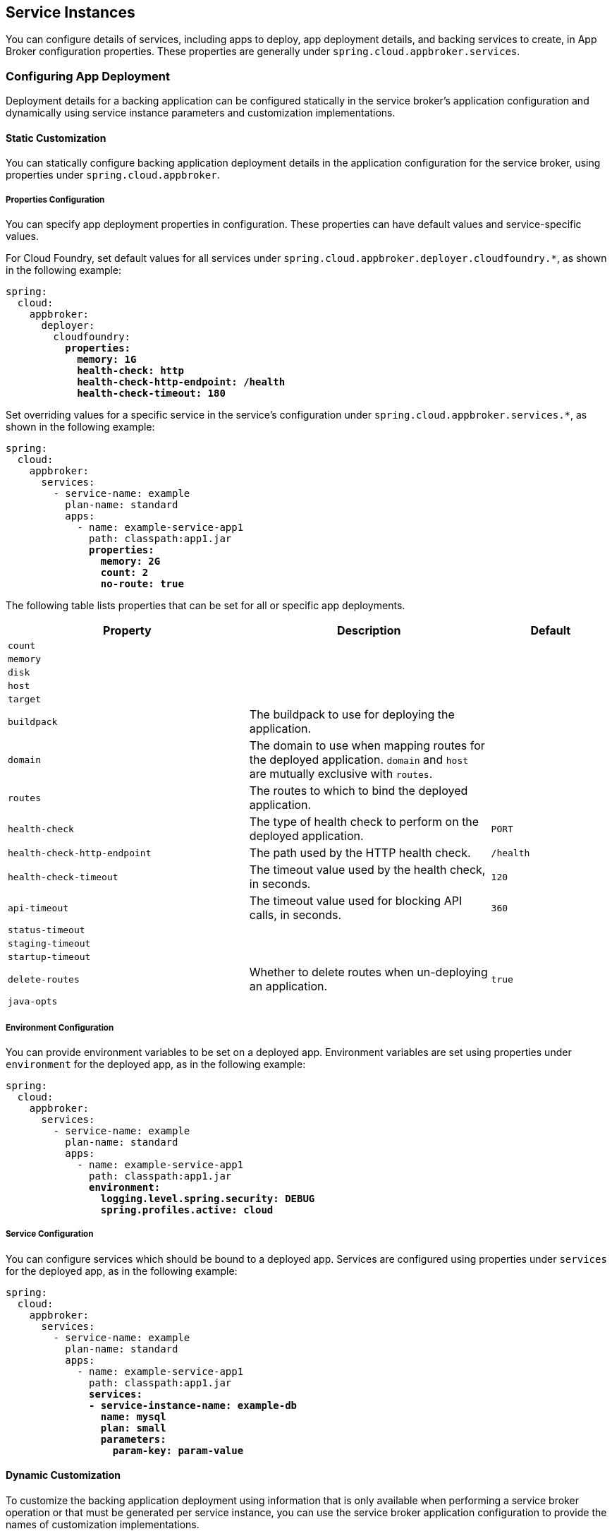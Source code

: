 [[service-instances]]
== Service Instances

You can configure details of services, including apps to deploy, app deployment details, and backing services to create, in App Broker configuration properties. These properties are generally under `spring.cloud.appbroker.services`.

=== Configuring App Deployment

Deployment details for a backing application can be configured statically in the service broker's application configuration and dynamically using service instance parameters and customization implementations.

==== Static Customization

You can statically configure backing application deployment details in the application configuration for the service broker, using properties under `spring.cloud.appbroker`.

===== Properties Configuration

You can specify app deployment properties in configuration. These properties can have default values and service-specific values.

For Cloud Foundry, set default values for all services under `spring.cloud.appbroker.deployer.cloudfoundry.*`, as shown in the following example:

[subs=+quotes]
```yml
spring:
  cloud:
    appbroker:
      deployer:
        cloudfoundry:
          *properties:*
            *memory: 1G*
            *health-check: http*
            *health-check-http-endpoint: /health*
            *health-check-timeout: 180*
```

Set overriding values for a specific service in the service's configuration under `spring.cloud.appbroker.services.*`, as shown in the following example:

[subs=+quotes]
```yml
spring:
  cloud:
    appbroker:
      services:
        - service-name: example
          plan-name: standard
          apps:
            - name: example-service-app1
              path: classpath:app1.jar
              *properties:*
                *memory: 2G*
                *count: 2*
                *no-route: true*
```

The following table lists properties that can be set for all or specific app deployments.

[%header,cols="2,2,1"] 
|===
|Property
|Description
|Default

|`count`
| 
|

|`memory`
|
|

|`disk`
|
|

|`host`
|
|

|`target`
|
|

|`buildpack`
|The buildpack to use for deploying the application.
|

|`domain`
|The domain to use when mapping routes for the deployed application. `domain` and `host` are mutually exclusive with `routes`.
|

|`routes`
|The routes to which to bind the deployed application.
|

|`health-check`
|The type of health check to perform on the deployed application.
|`PORT`

|`health-check-http-endpoint`
|The path used by the HTTP health check.
|`/health`

|`health-check-timeout`
|The timeout value used by the health check, in seconds.
|`120`

|`api-timeout`
|The timeout value used for blocking API calls, in seconds.
|`360`

|`status-timeout`
|
|

|`staging-timeout`
|
|

|`startup-timeout`
|
|

|`delete-routes`
|Whether to delete routes when un-deploying an application.
|`true`

|`java-opts`
|
|
|===

===== Environment Configuration

You can provide environment variables to be set on a deployed app. Environment variables are set using properties under `environment` for the deployed app, as in the following example:

[subs=+quotes]
```yml
spring:
  cloud:
    appbroker:
      services:
        - service-name: example
          plan-name: standard
          apps:
            - name: example-service-app1
              path: classpath:app1.jar
              *environment:*
                *logging.level.spring.security: DEBUG*
                *spring.profiles.active: cloud*
```

===== Service Configuration

You can configure services which should be bound to a deployed app. Services are configured using properties under `services` for the deployed app, as in the following example:

[subs=+quotes]
```yml
spring:
  cloud:
    appbroker:
      services:
        - service-name: example
          plan-name: standard
          apps:
            - name: example-service-app1
              path: classpath:app1.jar
              *services:*
              *- service-instance-name: example-db*
                *name: mysql*
                *plan: small*
                *parameters:*
                  *param-key: param-value*
```

==== Dynamic Customization

To customize the backing application deployment using information that is only available when performing a service broker operation or that must be generated per service instance, you can use the service broker application configuration to provide the names of customization implementations.

===== Backing Application Target

You can configure the target location for backing applications (in Cloud Foundry, an org and space) using a `target` specification, as in the following example:

[subs=+quotes]
```yml
spring:
  cloud:
    appbroker:
      services:
        - service-name: example
          plan-name: standard
          *target:*
          *  name: SpacePerServiceInstance*
        apps:
          apps:
            - name: example-service-app1
              path: classpath:app1.jar
```

By default (if you do not provide a `target` specification), all backing applications are deployed to the default target specified under `spring.cloud.appbroker.deployer`. For Cloud Foundry, this is the org named by `spring.cloud.appbroker.deployer.cloudfoundry.default-org` and the space named by `spring.cloud.appbroker.deployer.cloudfoundry.default-space`.

====== The `SpacePerServiceInstance` Target

If you use the `SpacePerServiceInstance` target, App Broker will deploy backing applications to a unique target location that is named using the service instance GUID provided by the platform at service instance create time. For Cloud Foundry, this target location will be the org named by `spring.cloud.appbroker.deployer.cloudfoundry.default-org` and a new space created using the service instance GUID as the space name.

====== The `ServiceInstanceGuidSuffix` Target

If you use the `ServiceInstanceGuidSuffix` target, App Broker will deploy backing applications using a unique name and hostname that incorporates the service instance GUID provided by the platform at service instance create time. For Cloud Foundry, the target location will be the org named by `spring.cloud.appbroker.deployer.cloudfoundry.default-org`, the space named by `spring.cloud.appbroker.deployer.cloudfoundry.default-space`, and an application name as `[APP-NAME]-[SI-GUID]`, where `[APP-NAME]` is the `name` listed for the application under `spring.cloud.appbroker.services.apps` and `[SI-GUID]` is the service instance GUID. The application will also use a hostname incorporating the service instance GUID as a suffix, as `[APP-NAME]-[SI-GUID]`.

===== Service Instance Parameters

When a user provides parameters while creating or updating a service instance, App Broker can transform these parameters into details of the backing app deployment using parameters transformers. You can configure parameters transformers using properties under `parameters-transformers`, as in the following example:

[subs=+quotes]
```yml
spring:
  cloud:
    appbroker:
      services:
        - service-name: example
          plan-name: standard
          apps:
            - name: example-service-app1
              path: classpath:app1.jar
              *parameters-transformers:*
                *- name: EnvironmentMapping*
                  *args:*
                    *- include: parameter1,parameter2*
                *- name: PropertyMapping*
                  *args:*
                    *- include: count,memory*
```

In this example, the named `parameters-transformers` refer to Java objects which have been contributed to the Spring application context. A parameters transformer can accept one or more arguments that configure its behavior, and can modify any aspect of the backing application deployment (properties, environment variables, services, etc.).

====== The `EnvironmentMapping` Parameters Transformer

The `EnvironmentMapping` parameters transformer populates environment variables on the backing application from parameters provided when a service instance is created or updated. It supports a single argument, `include`, which specifies the names of parameters that will be mapped to environment variables. 

====== The `PropertyMapping` Parameters Transformer

The `PropertyMapping` parameters transformer sets deployment properties of the backing application from parameters provided when a service instance is created or updated. It supports a single argument, `include`, which specifies the names of deployment properties that should be recognized.

===== Credentials Generation

App Broker can generate and assign unique credentials for each backing app deployment. You can configure credential providers using properties under `credential-providers`, as in the following example:

[subs=+quotes]
```yml
spring:
  cloud:
    appbroker:
      services:
        - service-name: example
          plan-name: standard
          apps:
            - name: example-service-app1
              path: classpath:app1.jar
              *credential-providers:*
                *- name: SpringSecurityBasicAuth*
                *- name: SpringSecurityOAuth2*
```

In this example, the named `credential-providers` refer to Java objects which have been contributed to the Spring application context. A credential provider can accept one or more arguments that configure its behavior. A credential provider typically generates credentials and set environment variables on the backing application.

====== The `SpringSecurityBasicAuth` Credential Provider

The `SpringSecurityBasicAuth` credential provider generates a username and password and sets Spring Boot security properties to the generated values. Username and password generation can be configured with arguments, as in the following example:

[subs=+quotes]
```yml
spring:
  cloud:
    appbroker:
      services:
        - service-name: example
          plan-name: standard
          apps:
            - name: example-service-app1
              path: classpath:app1.jar
              *credential-providers:*
                *- name: SpringSecurityBasicAuth*
                  *args:*
                    *length: 14*
                    *include-uppercase-alpha: true*
                    *include-lowercase-alpha: true*
                    *include-numeric: true*
                    *include-special: true*
```

====== The `SpringSecurityOAuth2` Credential Provider

The `SpringSecurityOAuth2` credential provider creates an OAuth2 client in a token server (e.g. UAA for Cloud Foundry) using details provided as arguments and a generated client secret, and sets Spring Boot security properties to the generated values. Client secret generation can also be configured with arguments, as in the following example: 

[subs=+quotes]
```yml
spring:
  cloud:
    appbroker:
      services:
        - service-name: example
          plan-name: standard
          apps:
            - name: example-service-app1
              path: classpath:app1.jar
              *credential-providers:*
                *- name: SpringSecurityOAuth2*
                  *args:*
                    *registration: my-client-1*
                    *client-id: example-client*
                    *client-name: example-client*
                    *scopes: ["uaa.resource"]*
                    *authorities: ["uaa.resource"]*
                    *grant-types: ["client_credentials"]*
                    *identity-zone-subdomain:*
                    *identity-zone-id:*
                    *length: 14*
                    *include-uppercase-alpha: true*
                    *include-lowercase-alpha: true*
                    *include-numeric: true*
                    *include-special: true*
```

=== Creating a Service Instance

Spring Cloud App Broker provides the https://docs.spring.io/spring-cloud-app-broker/docs/1.0.0.BUILD-SNAPSHOT/api/org/springframework/cloud/appbroker/workflow/instance/AppDeploymentCreateServiceInstanceWorkflow.html[`AppDeploymentCreateServiceInstanceWorkflow`] workflow, which handles deploying the configured backing applications and services as illustrated in the previous sections. The service broker application can implement the https://docs.spring.io/spring-cloud-app-broker/docs/1.0.0.BUILD-SNAPSHOT/api/org/springframework/cloud/appbroker/service/CreateServiceInstanceWorkflow.html[`CreateServiceInstanceWorkflow`] interface to further modify the deployment. Multiple workflows may be annotated with `@Order` so as to process the workflows in a specific order. Alternatively, the service broker application can implement the `ServiceInstanceService` interface provided by Spring Cloud Open Service Broker. See https://docs.spring.io/spring-cloud-open-service-broker/docs/current/reference/html5/#service-instances[Service Instances] in the https://docs.spring.io/spring-cloud-open-service-broker/docs/current/reference/html5/[Spring Cloud Open Service Broker documentation].

=== Updating a Service Instance

Spring Cloud App Broker provides the https://docs.spring.io/spring-cloud-app-broker/docs/1.0.0.BUILD-SNAPSHOT/api/org/springframework/cloud/appbroker/workflow/instance/AppDeploymentUpdateServiceInstanceWorkflow.html[`AppDeploymentUpdateServiceInstanceWorkflow`] workflow, which handles updating the configured backing applications and services as illustrated in the previous sections. The service broker application can implement the https://docs.spring.io/spring-cloud-app-broker/docs/1.0.0.BUILD-SNAPSHOT/api/org/springframework/cloud/appbroker/service/UpdateServiceInstanceWorkflow.html[`UpdateServiceInstanceWorkflow`] interface to further modify the deployment. Multiple workflows may be annotated with `@Order` so as to process the workflows in a specific order. Alternatively, the service broker application can implement the `ServiceInstanceService` interface provided by Spring Cloud Open Service Broker. See https://docs.spring.io/spring-cloud-open-service-broker/docs/current/reference/html5/#service-instances[Service Instances] in the https://docs.spring.io/spring-cloud-open-service-broker/docs/current/reference/html5/[Spring Cloud Open Service Broker documentation].

CAUTION: Modifying certain properties, such as disk and memory, when updating an application, may result in downtime.

=== Deleting a Service Instance

Spring Cloud App Broker provides the https://docs.spring.io/spring-cloud-app-broker/docs/1.0.0.BUILD-SNAPSHOT/api/org/springframework/cloud/appbroker/workflow/instance/AppDeploymentDeleteServiceInstanceWorkflow.html[`AppDeploymentDeleteServiceInstanceWorkflow`] workflow, which handles deleting the configured backing applications and services as illustrated in the previous sections. The service broker application can implement the https://docs.spring.io/spring-cloud-app-broker/docs/1.0.0.BUILD-SNAPSHOT/api/org/springframework/cloud/appbroker/service/DeleteServiceInstanceWorkflow.html[`DeleteServiceInstanceWorkflow`] interface to further modify the deployment. Multiple workflows may be annotated with `@Order` so as to process the workflows in a specific order. Alternatively, the service broker application can implement the `ServiceInstanceService` interface provided by Spring Cloud Open Service Broker. See https://docs.spring.io/spring-cloud-open-service-broker/docs/current/reference/html5/#service-instances[Service Instances] in the https://docs.spring.io/spring-cloud-open-service-broker/docs/current/reference/html5/[Spring Cloud Open Service Broker documentation].
